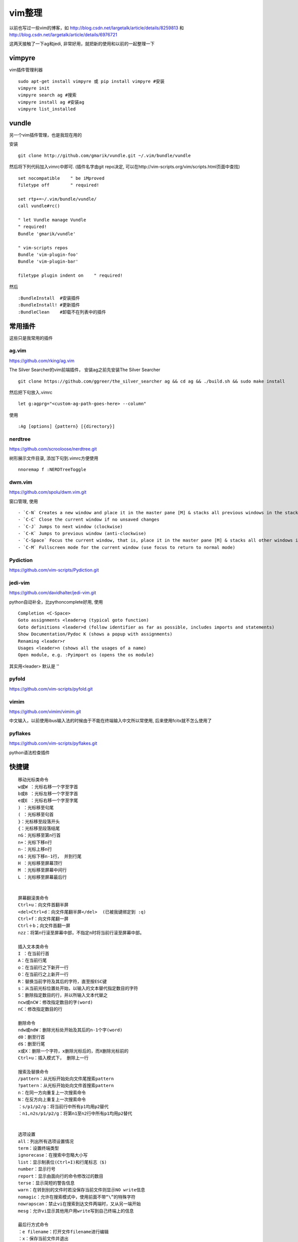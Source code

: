 =======================
vim整理
=======================

以前也写过一些vim的博客，如 http://blog.csdn.net/largetalk/article/details/8259813 和 http://blog.csdn.net/largetalk/article/details/6976721

这两天接触了一下ag和jedi, 非常好用，就把新的使用和以前的一起整理一下

vimpyre
====================

vim插件管理利器 ::

    sudo apt-get install vimpyre 或 pip install vimpyre #安装
    vimpyre init
    vimpyre search ag #搜索
    vimpyre install ag #安装ag
    vimpyre list_installed

vundle
====================

另一个vim插件管理，也是我现在用的

安装 ::

    git clone http://github.com/gmarik/vundle.git ~/.vim/bundle/vundle

然后将下列代码加入vimrc中即可. (插件名字由git repo决定, 可以在http://vim-scripts.org/vim/scripts.html页面中查找) ::

    set nocompatible    " be iMproved
    filetype off        " required!
    
    set rtp+=~/.vim/bundle/vundle/
    call vundle#rc()
    
    " let Vundle manage Vundle
    " required!
    Bundle 'gmarik/vundle'
    
    " vim-scripts repos
    Bundle 'vim-plugin-foo'
    Bundle 'vim-plugin-bar'
    
    filetype plugin indent on    " required!

然后 ::

    :BundleInstall  #安装插件
    :BundleInstall! #更新插件
    :BundleClean    #卸载不在列表中的插件

常用插件
======================

这些只是我常用的插件

ag.vim
---------------------

https://github.com/rking/ag.vim

The Silver Searcher的vim前端插件， 安装ag之前先安装The Silver Searcher ::

    git clone https://github.com/ggreer/the_silver_searcher ag && cd ag && ./build.sh && sudo make install

然后把下句放入.vimrc ::

    let g:agprg="<custom-ag-path-goes-here> --column"

使用 ::

    :Ag [options] {pattern} [{directory}]

nerdtree 
-------------------

https://github.com/scrooloose/nerdtree.git

树形展示文件目录, 添加下句到.vimrc方便使用 ::

    nnoremap f :NERDTreeToggle 

dwm.vim 
--------------------

https://github.com/spolu/dwm.vim.git

窗口管理, 使用 ::

    - `C-N` Creates a new window and place it in the master pane [M] & stacks all previous windows in the stacked pane [S]
    - `C-C` Close the current window if no unsaved changes
    - `C-J` Jumps to next window (clockwise)
    - `C-K` Jumps to previous window (anti-clockwise)
    - `C-Space` Focus the current window, that is, place it in the master pane [M] & stacks all other windows in the stacked pane [S]
    - `C-M` Fullscreen mode for the current window (use focus to return to normal mode)

Pydiction 
----------------

https://github.com/vim-scripts/Pydiction.git

jedi-vim 
-----------------

https://github.com/davidhalter/jedi-vim.git

python自动补全，比pythoncomplete好用, 使用 ::

    Completion <C-Space>
    Goto assignments <leader>g (typical goto function)
    Goto definitions <leader>d (follow identifier as far as possible, includes imports and statements)
    Show Documentation/Pydoc K (shows a popup with assignments)
    Renaming <leader>r
    Usages <leader>n (shows all the usages of a name)
    Open module, e.g. :Pyimport os (opens the os module)

其实用<leader> 默认是 '\'

pyfold 
-------------------

https://github.com/vim-scripts/pyfold.git

vimim 
--------------------

https://github.com/vimim/vimim.git

中文输入，以前使用ibus输入法的时候由于不能在终端输入中文所以常使用, 后来使用fcitx就不怎么使用了


pyflakes 
---------------------

https://github.com/vim-scripts/pyflakes.git

python语法检查插件

快捷键
========================

::

    移动光标类命令  
    w或W ：光标右移一个字至字首  
    b或B ：光标左移一个字至字首  
    e或E ：光标右移一个字至字尾  
    ) ：光标移至句尾  
    ( ：光标移至句首  
    }：光标移至段落开头  
    {：光标移至段落结尾  
    nG：光标移至第n行首  
    n+：光标下移n行  
    n-：光标上移n行  
    n$：光标下移n-1行， 并到行尾  
    H ：光标移至屏幕顶行  
    M ：光标移至屏幕中间行  
    L ：光标移至屏幕最后行  
      
      
    屏幕翻滚类命令  
    Ctrl+u：向文件首翻半屏  
    <del>Ctrl+d：向文件尾翻半屏</del>  (已被我键绑定到 :q)  
    Ctrl+f：向文件尾翻一屏  
    Ctrl＋b；向文件首翻一屏  
    nzz：将第n行滚至屏幕中部，不指定n时将当前行滚至屏幕中部。  
      
    插入文本类命令  
    I ：在当前行首  
    A：在当前行尾  
    o：在当前行之下新开一行  
    O：在当前行之上新开一行  
    R：替换当前字符及其后的字符，直至按ESC键  
    s：从当前光标位置处开始，以输入的文本替代指定数目的字符  
    S：删除指定数目的行，并以所输入文本代替之  
    ncw或nCW：修改指定数目的字(word)  
    nC：修改指定数目的行  
      
    删除命令  
    ndw或ndW：删除光标处开始及其后的n-1个字(word)  
    d0：删至行首  
    d$：删至行尾  
    x或X：删除一个字符，x删除光标后的，而X删除光标前的  
    Ctrl+u：插入模式下， 删除上一行  
      
    搜索及替换命令  
    /pattern：从光标开始处向文件尾搜索pattern  
    ?pattern：从光标开始处向文件首搜索pattern  
    n：在同一方向重复上一次搜索命令  
    N：在反方向上重复上一次搜索命令  
    ：s/p1/p2/g：将当前行中所有p1均用p2替代  
    ：n1,n2s/p1/p2/g：将第n1至n2行中所有p1均用p2替代  
      
      
    选项设置  
    all：列出所有选项设置情况  
    term：设置终端类型  
    ignorecase：在搜索中忽略大小写  
    list：显示制表位(Ctrl+I)和行尾标志（$)  
    number：显示行号  
    report：显示由面向行的命令修改过的数目  
    terse：显示简短的警告信息  
    warn：在转到别的文件时若没保存当前文件则显示NO write信息  
    nomagic：允许在搜索模式中，使用前面不带“\”的特殊字符  
    nowrapscan：禁止vi在搜索到达文件两端时，又从另一端开始  
    mesg：允许vi显示其他用户用write写到自己终端上的信息  
      
    最后行方式命令  
    ：e filename：打开文件filename进行编辑  
    ：x：保存当前文件并退出  
    ：!command：执行shell命令command  
    ：n1,n2 w!command：将文件中n1行至n2行的内容作为command的输入并执行之，若不指定n1，n2，则表示将整个文件内容作为command的输入  
    ：r!command：将命令command的输出结果放到当前行  


